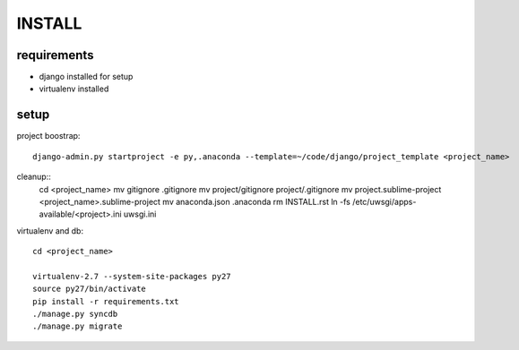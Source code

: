 =======
INSTALL
=======

requirements
------------
- django installed for setup
- virtualenv installed

setup
-----

project boostrap::

    django-admin.py startproject -e py,.anaconda --template=~/code/django/project_template <project_name>


cleanup::
    cd <project_name>
    mv gitignore .gitignore
    mv project/gitignore project/.gitignore
    mv project.sublime-project <project_name>.sublime-project
    mv anaconda.json .anaconda
    rm INSTALL.rst
    ln -fs /etc/uwsgi/apps-available/<project>.ini uwsgi.ini

virtualenv and db::

    cd <project_name>
    
    virtualenv-2.7 --system-site-packages py27
    source py27/bin/activate
    pip install -r requirements.txt
    ./manage.py syncdb
    ./manage.py migrate
